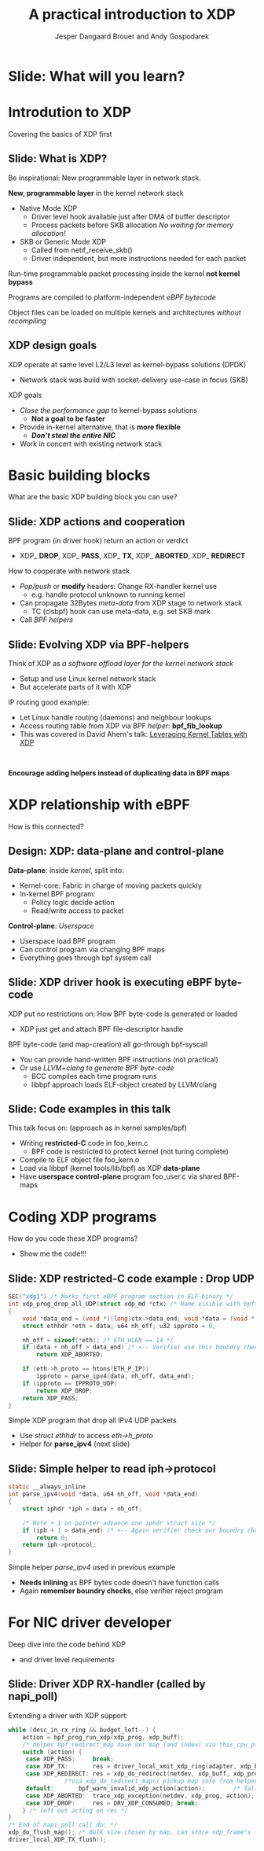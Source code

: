 # -*- fill-column: 79; -*-
#+TITLE: A practical introduction to XDP
#+AUTHOR: Jesper Dangaard Brouer and Andy Gospodarek
#+EMAIL: netoptimizer@brouer.com
#+REVEAL_THEME: redhat
#+REVEAL_TRANS: linear
#+REVEAL_MARGIN: 0
#+REVEAL_EXTRA_JS: { src: './reveal.js/js/custom-xdp-tutorial.js'}
#+REVEAL_EXTRA_CSS: ./reveal.js/css/custom-xdp-tutorial.css
#+REVEAL_PLUGINS: (highlight)
#+REVEAL_HIGHLIGHT_CSS: ./reveal.js/css/highlight/solarized-dark.css
# atom-one-dark.css
#+OPTIONS: reveal_center:nil reveal_control:t reveal_history:nil
#+OPTIONS: reveal_width:1600 reveal_height:900
#+OPTIONS: ^:nil tags:nil toc:nil num:nil ':t

* Intro to document                                                :noexport:

This presentation will be given at Linux Plumbers Conference 2018,
main track.

 https://linuxplumbersconf.org/event/2/contributions/71/

This emacs org-mode document contains notes and slides for the
presentation. The slides are in reveal.js format and are generated by
exporting this document via ox-reveal emacs package.

Below sections with :export: tags are slides in the presentation.

* Export/generate presentation                                     :noexport:

** Setup for org export to reveal.js
First, install the ox-reveal emacs package.

Package: ox-reveal git-repo and install instructions:
https://github.com/yjwen/org-reveal

After this, move to the 'Topics and slides' subtree and hit =C-c C-e C-s R R=
to export just the subtree; then open .html file to view slideshow. The
variables at document end ("Local Variables") will set up the title slide and
filter the "Slide:" prefix from headings; Emacs will ask for permission to load
them, as they will execute code.

* Homepage abstract for presentation                               :noexport:

Speakers:
 - Jesper Dangaard Brouer (Red Hat)
 - Mr. Andy Gospodarek (Broadcom)

** Description:

The eXpress Data Path (XDP) has been gradually integrated into the
Linux kernel over several releases. XDP offers fast and programmable
packet processing in kernel context. The operating system kernel
itself provides a safe execution environment for custom packet
processing applications, in form of eBPF programs, executed in device
driver context. XDP provides a fully integrated solution working in
concert with the kernel's networking stack. Applications are written
in higher level languages such as C and compiled via LLVM into eBPF
bytecode which the kernel statically analyses for safety, and JIT
translates into native instructions. This is an alternative approach,
compared to kernel bypass mechanisms (like DPDK and netmap).

This talk gives a practical focused introduction to XDP. Describing
and giving code examples for the programming environment provided to
the XDP developer. The programmer need to change their mindeset a bit,
when coding for this XDP/eBPF execution environment. XDP programs are
often split between eBPF-code running kernel side and userspace
control plane. The control plane API not predefined, and is up to the
programmer, through userspace manipulating shared eBPF maps.


* Overall plan

Introduction to XDP
 - Single slide intro: What is XDP
 - XDP design goals

Basic building blocks
 - What are the basic building blocks?
 - Helpers

XDP relationship with eBPF
 - How is this connected
 - Design: Data vs control plane

Coding XDP programs
 - example code XDP
 - show maps usage?
 - userspace code reading map?

For NIC driver developer: Deep dive into the code behind XDP
 - What is required by XDP drivers?
   - RX napi_poll changes
   - Restrictions on memory model
   - New pluggable memory models per RX queue





* Below sections are presentation slides                           :noexport:

Section below with :export: tags are the slides.



* Slide: What will you learn?                                        :export:

* Introdution to XDP                                                 :export:
:PROPERTIES:
:reveal_extra_attr: class="mid-slide"
:END:
Covering the basics of XDP first

** Slide: What is XDP?                                               :export:

#+BEGIN_NOTES
Be inspirational: New programmable layer in network stack.
#+END_NOTES

*New, programmable layer* in the kernel network stack
 - Native Mode XDP
   - Driver level hook available just after DMA of buffer descriptor
   - Process packets before SKB allocation /No waiting for memory allocation!/
 - SKB or Generic Mode XDP
   - Called from netif_receive_skb()
   - Driver independent, but more instructions needed for each packet

Run-time programmable packet processing inside the kernel *not kernel bypass*

Programs are compiled to platform-independent /eBPF bytecode/

Object files can be loaded on multiple kernels and architectures /without recompiling/

** XDP design goals                                                  :export:

XDP operate at same level L2/L3 level as kernel-bypass solutions (DPDK)
 - Network stack was build with socket-delivery use-case in focus (SKB)

XDP goals
 - /Close the performance gap/ to kernel-bypass solutions
   * *Not a goal to be faster*
 - Provide in-kernel alternative, that is *more flexible*
   * */Don’t steal the entire NIC/*
 - Work in concert with existing network stack


* Basic building blocks                                              :export:
:PROPERTIES:
:reveal_extra_attr: class="mid-slide"
:END:
What are the basic XDP building block you can use?

** Slide: XDP actions and cooperation                                :export:

BPF program (in driver hook) return an action or verdict
 - XDP_ *DROP*, XDP_ *PASS*, XDP_ *TX*, XDP_ *ABORTED*, XDP_ *REDIRECT*

How to cooperate with network stack
 - /Pop/push/ or *modify* headers: Change RX-handler kernel use
   * e.g. handle protocol unknown to running kernel
 - Can propagate 32Bytes /meta-data/ from XDP stage to network stack
   * TC (clsbpf) hook can use meta-data, e.g. set SKB mark
 - Call /BPF helpers/

** Slide: Evolving XDP via BPF-helpers                               :export:

Think of XDP as /a software offload layer for the kernel network stack/
 - Setup and use Linux kernel network stack
 - But accelerate parts of it with XDP

IP routing good example:
 - Let Linux handle routing (daemons) and neighbour lookups
 - Access routing table from XDP via BPF /helper/: *bpf_fib_lookup*
 - This was covered in David Ahern's talk: [[http://vger.kernel.org/lpc-networking2018.html#session-1][Leveraging Kernel Tables with XDP]]

#+HTML: <p><br></p>
*Encourage adding helpers instead of duplicating data in BPF maps*


* XDP relationship with eBPF                                         :export:
:PROPERTIES:
:reveal_extra_attr: class="mid-slide"
:END:
How is this connected?

** Design: XDP: data-plane and control-plane                         :export:

*Data-plane*: inside /kernel/, split into:
 - Kernel-core: Fabric in charge of moving packets quickly
 - In-kernel BPF program:
   * Policy logic decide action
   * Read/write access to packet

*Control-plane*: /Userspace/
 - Userspace load BPF program
 - Can control program via changing BPF maps
 - Everything goes through bpf system call


** Slide: XDP driver hook is executing eBPF byte-code

XDP put no restrictions on: How BPF byte-code is generated or loaded
 - XDP just get and attach BPF file-descriptor handle

BPF byte-code (and map-creation) all go-through bpf-syscall
 - You can provide hand-written BPF instructions (not practical)
 - Or use /LLVM+clang to generate BPF byte-code/
   - BCC compiles each time program runs
   - libbpf approach loads ELF-object created by LLVM/clang

** Slide: Code examples in this talk                                 :export:

This talk focus on: (approach as in kernel samples/bpf)
 - Writing *restricted-C* code in foo_kern.c
   * BPF code is restricted to protect kernel (not turing complete)
 - Compile to ELF object file foo_kern.o
 - Load via libbpf (kernel tools/lib/bpf) as XDP *data-plane*
 - Have *userspace control-plane* program foo_user.c via shared BPF-maps


* Coding XDP programs                                                :export:
:PROPERTIES:
:reveal_extra_attr: class="mid-slide"
:END:
How do you code these XDP programs?
- Show me the code!!!

** Slide: XDP restricted-C code example : Drop UDP                   :export:

#+BEGIN_SRC C
SEC("xdp1") /* Marks first eBPF program section in ELF-binary */
int xdp_prog_drop_all_UDP(struct xdp_md *ctx) /* Name visible with bpftool */
{
	void *data_end = (void *)(long)ctx->data_end; void *data = (void *)(long)ctx->data;
	struct ethhdr *eth = data; u64 nh_off; u32 ipproto = 0;

	nh_off = sizeof(*eth); /* ETH_HLEN == 14 */
	if (data + nh_off > data_end) /* <-- Verifier use this boundry check */
		return XDP_ABORTED;

	if (eth->h_proto == htons(ETH_P_IP))
		ipproto = parse_ipv4(data, nh_off, data_end);
	if (ipproto == IPPROTO_UDP)
		return XDP_DROP;
	return XDP_PASS;
}
#+END_SRC

Simple XDP program that drop all IPv4 UDP packets
- Use /struct ethhdr/ to access /eth->h_proto/
- Helper for *parse_ipv4* (next slide)

** Slide: Simple helper to read iph->protocol                        :export:

#+BEGIN_SRC C
static __always_inline
int parse_ipv4(void *data, u64 nh_off, void *data_end)
{
	struct iphdr *iph = data + nh_off;

	/* Note + 1 on pointer advance one iphdr struct size */
	if (iph + 1 > data_end) /* <-- Again verifier check our boundry checks */
		return 0;
	return iph->protocol;
}
#+END_SRC

Simple helper /parse_ipv4/ used in previous example
- *Needs inlining* as BPF bytes code doesn't have function calls
- Again *remember boundry checks*, else verifier reject program


* For NIC driver developer
:PROPERTIES:
:reveal_extra_attr: class="mid-slide"
:END:
Deep dive into the code behind XDP
- and driver level requirements

** Slide: Driver XDP RX-handler (called by napi_poll)                :export:

Extending a driver with XDP support:

#+BEGIN_SRC C
while (desc_in_rx_ring && budget_left--) {
	action = bpf_prog_run_xdp(xdp_prog, xdp_buff);
	/* helper bpf_redirect_map have set map (and index) via this_cpu_ptr */
	switch (action) {
	 case XDP_PASS:		break;
	 case XDP_TX:		res = driver_local_xmit_xdp_ring(adapter, xdp_buff); break;
	 case XDP_REDIRECT:	res = xdp_do_redirect(netdev, xdp_buff, xdp_prog);   break;
				/*via xdp_do_redirect_map() pickup map info from helper */
	 default:		bpf_warn_invalid_xdp_action(action);		/* fallthrough */
	 case XDP_ABORTED:	trace_xdp_exception(netdev, xdp_prog, action);  /* fallthrough */
	 case XDP_DROP:     res = DRV_XDP_CONSUMED; break;
	} /* left out acting on res */
}
/* End of napi_poll call do: */
xdp_do_flush_map(); /* Bulk size chosen by map, can store xdp_frame's for flushing */
driver_local_XDP_TX_flush();
#+END_SRC


* Org-mode hints                                                   :noexport:

https://orgmode.org/manual/Easy-templates.html#Easy-templates

#+BEGIN_EXAMPLE
<s TAB expands to a ‘src’ code block.

Others expansions:
<s	#+BEGIN_SRC ... #+END_SRC
<e	#+BEGIN_EXAMPLE ... #+END_EXAMPLE
<q	#+BEGIN_QUOTE ... #+END_QUOTE
<v	#+BEGIN_VERSE ... #+END_VERSE
<c	#+BEGIN_CENTER ... #+END_CENTER
<C	#+BEGIN_COMMENT ... #+END_COMMENT
#+END_EXAMPLE

* Emacs local variables                                            :noexport:

These emacs Local Variables does some export tricks.

# Local Variables:
# org-reveal-title-slide: "<h1 class=\"title\">%t</h1>
# <h2 class=\"author\">
# Jesper Dangaard Brouer (Red Hat)<br/>
# Andy Gospodarek (Broadcom)</h2>
# <h3>Linux Plumbers Conference (LPC)<br/>Vancouver, Nov 2018</h3>"
# org-export-filter-headline-functions: ((lambda (contents backend info) (replace-regexp-in-string "Slide: " "" contents)))
# End:
